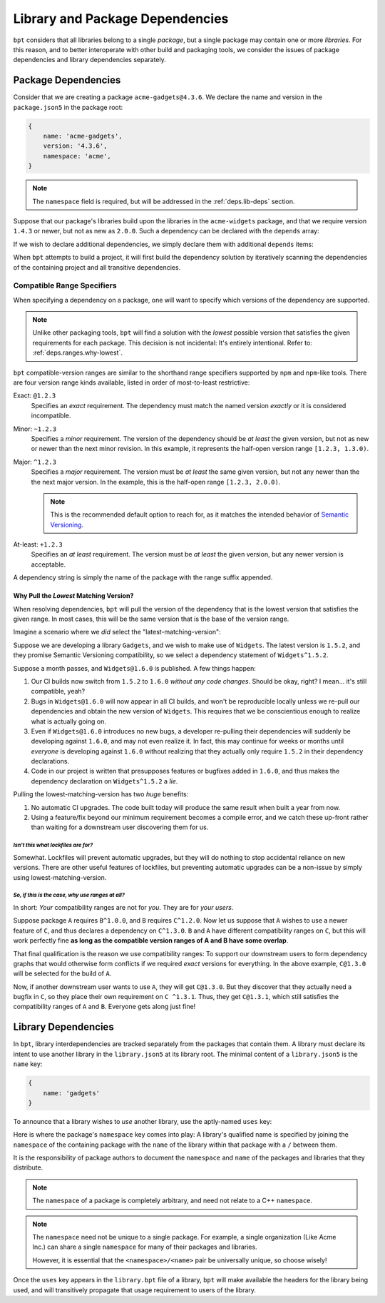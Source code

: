 .. highlight:: yaml

Library and Package Dependencies
################################

``bpt`` considers that all libraries belong to a single *package*, but a single
package may contain one or more *libraries*. For this reason, and to better
interoperate with other build and packaging tools, we consider the issues of
package dependencies and library dependencies separately.


.. _deps.pkg-deps:

Package Dependencies
********************

Consider that we are creating a package ``acme-gadgets@4.3.6``. We declare the
name and version in the ``package.json5`` in the package root:

.. code-block:: js

    {
        name: 'acme-gadgets',
        version: '4.3.6',
        namespace: 'acme',
    }

.. note::
    The ``namespace`` field is required, but will be addressed in the
    :ref:`deps.lib-deps` section.

Suppose that our package's libraries build upon the libraries in the
``acme-widgets`` package, and that we require version ``1.4.3`` or newer, but
not as new as ``2.0.0``. Such a dependency can be declared with the ``depends``
array:

.. code-block:: js
    :emphasize-lines: 5-7

    {
        name: 'acme-gadgets',
        version: '4.3.6',
        namespace: 'acme',
        depends: [
            'acme-widgets^1.4.3',
        ],
    }

.. seealso:: :ref:`deps.ranges`.

If we wish to declare additional dependencies, we simply declare them with
additional ``depends`` items:

.. code-block::
    :emphasize-lines: 7-8

    {
        name: 'acme-gadgets',
        version: '4.3.6',
        namespace: 'acme',
        depends: [
            'acme-widgets^1.4.3',
            'acme-gizmos~5.6.5',
            'acme-utils^3.3.0',
        ],
    }

When ``bpt`` attempts to build a project, it will first build the dependency
solution by iteratively scanning the dependencies of the containing project and
all transitive dependencies.


.. _deps.ranges:

Compatible Range Specifiers
===========================

When specifying a dependency on a package, one will want to specify which
versions of the dependency are supported.

.. note::
    Unlike other packaging tools, ``bpt`` will find a solution with the
    *lowest* possible version that satisfies the given requirements for each
    package. This decision is not incidental: It's entirely intentional.
    Refer to: :ref:`deps.ranges.why-lowest`.

``bpt`` compatible-version ranges are similar to the shorthand range specifiers
supported by ``npm`` and ``npm``-like tools. There are four version range kinds
available, listed in order of most-to-least restrictive:

Exact: ``@1.2.3``
    Specifies an *exact* requirement. The dependency must match the named
    version *exactly* or it is considered incompatible.

Minor: ``~1.2.3``
    Specifies a *minor* requirement. The version of the dependency should be
    *at least* the given version, but not as new or newer than the next minor
    revision. In this example, it represents the half-open version range
    ``[1.2.3, 1.3.0)``.

Major: ``^1.2.3``
    Specifies a *major* requirement. The version must be *at least* the same
    given version, but not any newer than the the next major version. In the
    example, this is the half-open range ``[1.2.3, 2.0.0)``.

    .. note::
        This is the recommended default option to reach for, as it matches the
        intended behavior of `Semantic Versioning <https://semver.org>`_.

At-least: ``+1.2.3``
    Specifies an *at least* requirement. The version must be *at least* the
    given version, but any newer version is acceptable.

A dependency string is simply the name of the package with the range suffix appended.


.. _deps.ranges.why-lowest:

Why Pull the *Lowest* Matching Version?
---------------------------------------

When resolving dependencies, ``bpt`` will pull the version of the dependency
that is the lowest version that satisfies the given range. In most cases,
this will be the same version that is the base of the version range.

Imagine a scenario where we *did* select the "latest-matching-version":

Suppose we are developing a library ``Gadgets``, and we wish to make use of
``Widgets``. The latest version is ``1.5.2``, and they promise Semantic
Versioning compatibility, so we select a dependency statement of
``Widgets^1.5.2``.

Suppose a month passes, and ``Widgets@1.6.0`` is published. A few things
happen:

#. Our CI builds now switch from ``1.5.2`` to ``1.6.0`` *without any code
   changes*. Should be okay, right? I mean... it's still compatible, yeah?
#. Bugs in ``Widgets@1.6.0`` will now appear in all CI builds, and won't be
   reproducible locally unless we re-pull our dependencies and obtain the
   new version of ``Widgets``. This requires that we be conscientious enough to
   realize what is actually going on.
#. Even if ``Widgets@1.6.0`` introduces no new bugs, a developer re-pulling
   their dependencies will suddenly be developing against ``1.6.0``, and may
   not even realize it. In fact, this may continue for weeks or months until
   *everyone* is developing against ``1.6.0`` without realizing that they
   actually only require ``1.5.2`` in their dependency declarations.
#. Code in our project is written that presupposes features or bugfixes added
   in ``1.6.0``, and thus makes the dependency declaration on ``Widgets^1.5.2``
   a *lie*.

Pulling the lowest-matching-version has two *huge* benefits:

#. No automatic CI upgrades. The code built today will produce the same result
   when built a year from now.
#. Using a feature/fix beyond our minimum requirement becomes a compile error,
   and we catch these up-front rather than waiting for a downstream user
   discovering them for us.


*Isn't this what lockfiles are for?*
""""""""""""""""""""""""""""""""""""

Somewhat. Lockfiles will prevent automatic upgrades, but they will do nothing
to stop accidental reliance on new versions. There are other useful features
of lockfiles, but preventing automatic upgrades can be a non-issue by simply
using lowest-matching-version.


*So, if this is the case, why use ranges at all?*
"""""""""""""""""""""""""""""""""""""""""""""""""

In short: *Your* compatibility ranges are not for *you*. They are for *your
users*.

Suppose package ``A`` requires ``B^1.0.0``, and ``B`` requires ``C^1.2.0``.
Now let us suppose that ``A`` wishes to use a newer feature of ``C``, and thus
declares a dependency on ``C^1.3.0``. ``B`` and ``A`` have different
compatibility ranges on ``C``, but this will work perfectly fine **as long as
the compatible version ranges of A and B have some overlap**.

That final qualification is the reason we use compatibility ranges: To support
our downstream users to form dependency graphs that would otherwise form
conflicts if we required *exact* versions for everything. In the above example,
``C@1.3.0`` will be selected for the build of ``A``.

Now, if another downstream user wants to use ``A``, they will get ``C@1.3.0``.
But they discover that they actually need a bugfix in ``C``, so they place
their own requirement on ``C ^1.3.1``. Thus, they get ``C@1.3.1``, which still
satisfies the compatibility ranges of ``A`` and ``B``. Everyone gets along
just fine!


.. _deps.lib-deps:

Library Dependencies
********************

In ``bpt``, library interdependencies are tracked separately from the packages
that contain them. A library must declare its intent to use another library
in the ``library.json5`` at its library root. The minimal content of a
``library.json5`` is the ``name`` key:

.. code-block:: js

    {
        name: 'gadgets'
    }

To announce that a library wishes to *use* another library, use the aptly-named
``uses`` key:

.. code-block:: js
    :emphasize-lines: 3-7

    {
        name: 'gadgets',
        uses: [
            'acme/widgets',
            'acme/gizmos',
            'acme/utils',
        ],
    }

Here is where the package's ``namespace`` key comes into play: A library's
qualified name is specified by joining the ``namespace`` of the containing
package with the ``name`` of the library within that package with a ``/``
between them.

It is the responsibility of package authors to document the ``namespace`` and
``name`` of the packages and libraries that they distribute.

.. note::
    The ``namespace`` of a package is completely arbitrary, and need not relate
    to a C++ ``namespace``.

.. note::
    The ``namespace`` need not be unique to a single package. For example, a
    single organization (Like Acme Inc.) can share a single ``namespace`` for
    many of their packages and libraries.

    However, it is essential that the ``<namespace>/<name>`` pair be
    universally unique, so choose wisely!

Once the ``uses`` key appears in the ``library.bpt`` file of a library, ``bpt``
will make available the headers for the library being used, and will
transitively propagate that usage requirement to users of the library.
